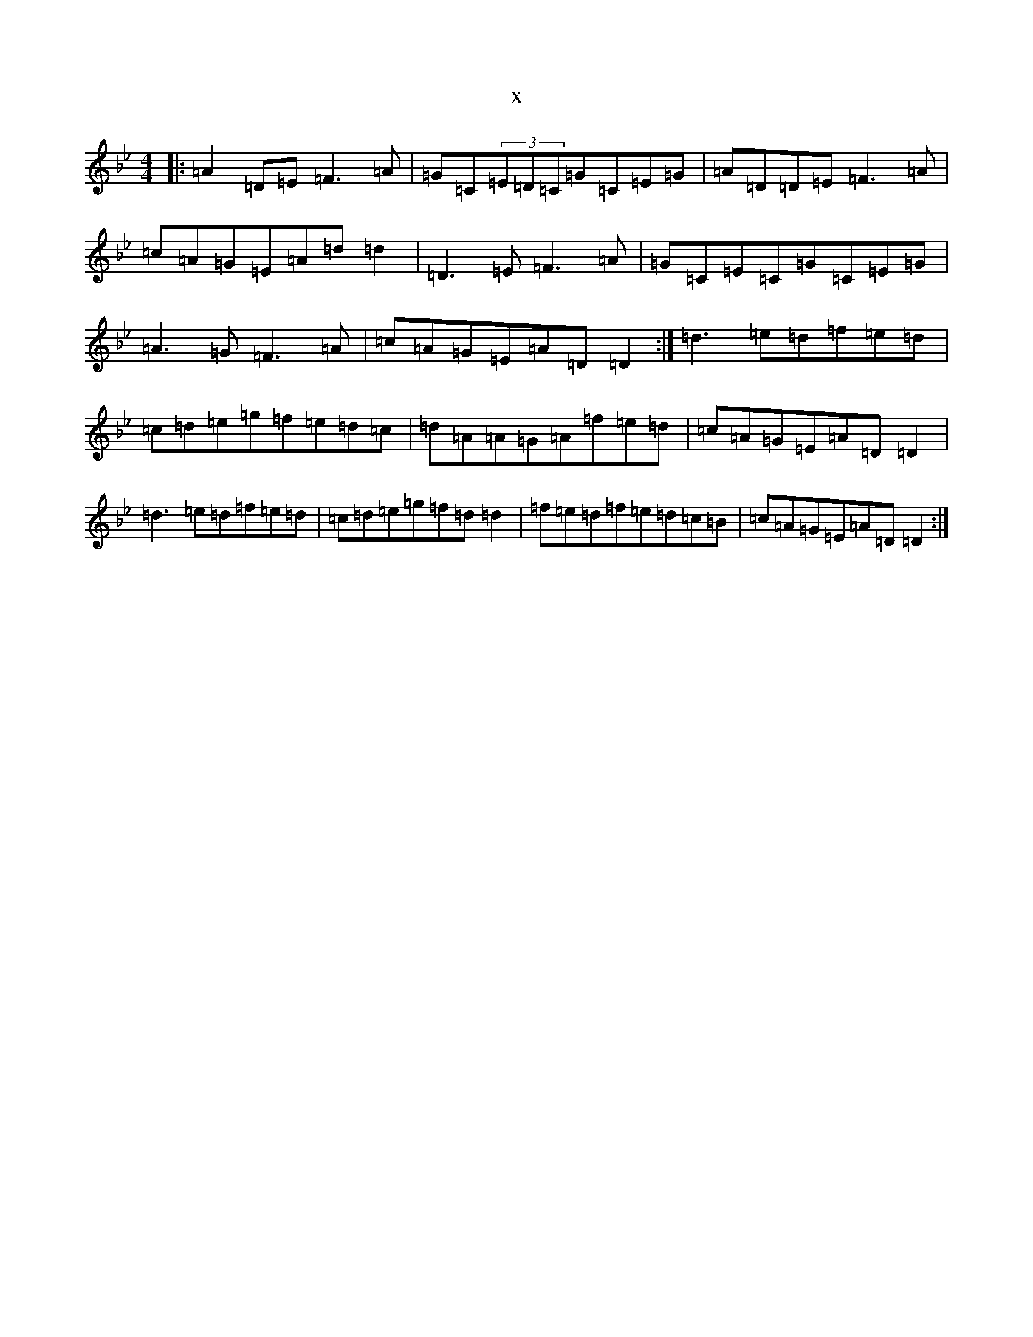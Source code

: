 X:7514
T:x
L:1/8
M:4/4
K: C Dorian
|:=A2=D=E=F3=A|=G=C(3=E=D=C=G=C=E=G|=A=D=D=E=F3=A|=c=A=G=E=A=d=d2|=D3=E=F3=A|=G=C=E=C=G=C=E=G|=A3=G=F3=A|=c=A=G=E=A=D=D2:|=d3=e=d=f=e=d|=c=d=e=g=f=e=d=c|=d=A=A=G=A=f=e=d|=c=A=G=E=A=D=D2|=d3=e=d=f=e=d|=c=d=e=g=f=d=d2|=f=e=d=f=e=d=c=B|=c=A=G=E=A=D=D2:|